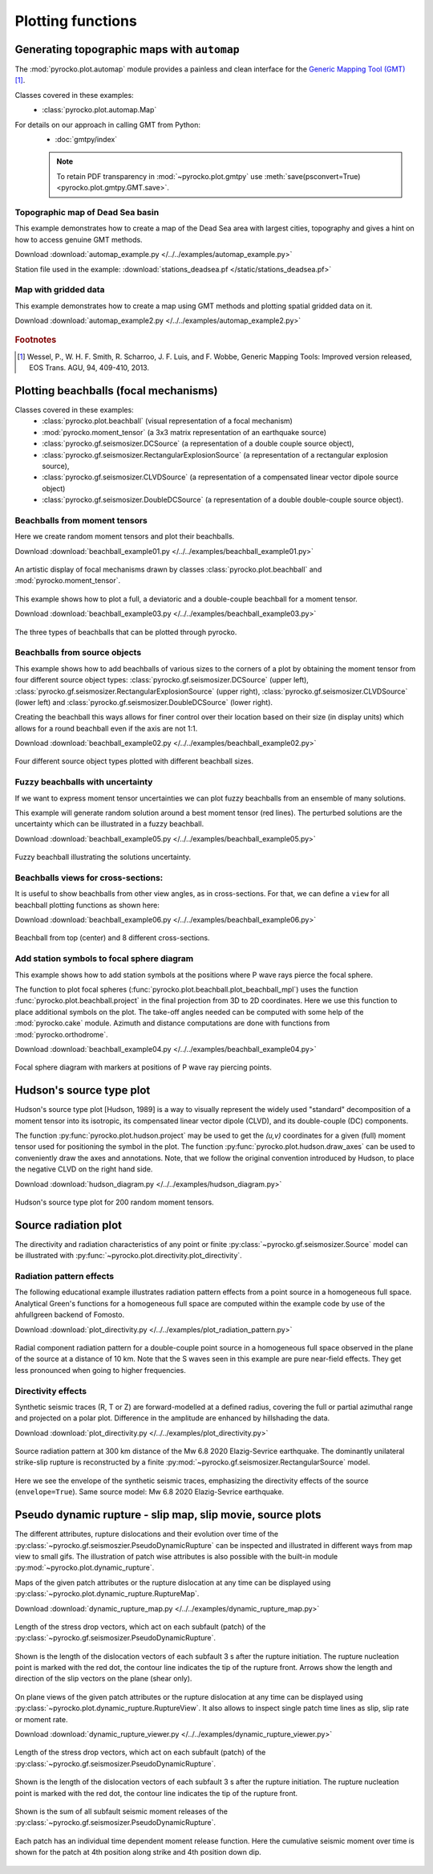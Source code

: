 Plotting functions
========================================

Generating topographic maps with ``automap``
--------------------------------------------

The :mod:`pyrocko.plot.automap` module provides a painless and clean interface
for the `Generic Mapping Tool (GMT) <http://gmt.soest.hawaii.edu/>`_ [#f1]_.

Classes covered in these examples:
 * :class:`pyrocko.plot.automap.Map`

For details on our approach in calling GMT from Python:
 * :doc:`gmtpy/index`

 .. note ::

    To retain PDF transparency in :mod:`~pyrocko.plot.gmtpy` use :meth:`save(psconvert=True) <pyrocko.plot.gmtpy.GMT.save>`.


Topographic map of Dead Sea basin
^^^^^^^^^^^^^^^^^^^^^^^^^^^^^^^^^

This example demonstrates how to create a map of the Dead Sea area with largest
cities, topography and gives a hint on how to access genuine GMT methods.

Download :download:`automap_example.py </../../examples/automap_example.py>`

Station file used in the example: :download:`stations_deadsea.pf </static/stations_deadsea.pf>`

.. literalinclude :: /../../examples/automap_example.py
    :language: python

.. figure :: /static/automap_deadsea.jpg
    :align: center
    :alt: Map created using automap


Map with gridded data
^^^^^^^^^^^^^^^^^^^^^

This example demonstrates how to create a map using GMT methods and plotting spatial gridded data on it.

Download :download:`automap_example2.py </../../examples/automap_example2.py>`

.. literalinclude :: /../../examples/automap_example2.py
    :language: python

.. figure :: /static/automap_chile.png
    :align: center
    :alt: Map with interpolated gridded data created using automap

.. rubric:: Footnotes

.. [#f1] Wessel, P., W. H. F. Smith, R. Scharroo, J. F. Luis, and F. Wobbe, Generic Mapping Tools: Improved version released, EOS Trans. AGU, 94, 409-410, 2013.


Plotting beachballs (focal mechanisms)
--------------------------------------

Classes covered in these examples:
 * :class:`pyrocko.plot.beachball` (visual representation of a focal mechanism)
 * :mod:`pyrocko.moment_tensor` (a 3x3 matrix representation of an
   earthquake source)
 * :class:`pyrocko.gf.seismosizer.DCSource` (a representation of a double
   couple source object),
 * :class:`pyrocko.gf.seismosizer.RectangularExplosionSource` (a
   representation of a rectangular explosion source),
 * :class:`pyrocko.gf.seismosizer.CLVDSource` (a representation of a
   compensated linear vector dipole source object)
 * :class:`pyrocko.gf.seismosizer.DoubleDCSource` (a representation of a
   double double-couple source object).


Beachballs from moment tensors
^^^^^^^^^^^^^^^^^^^^^^^^^^^^^^

Here we create random moment tensors and plot their beachballs.

Download :download:`beachball_example01.py </../../examples/beachball_example01.py>`

.. literalinclude :: /../../examples/beachball_example01.py
    :language: python

.. figure :: /static/beachball-example01.png
    :align: center
    :alt: Beachballs (focal mechanisms) created by moment tensors.

    An artistic display of focal mechanisms drawn by classes
    :class:`pyrocko.plot.beachball` and :mod:`pyrocko.moment_tensor`.


This example shows how to plot a full, a deviatoric and a double-couple beachball
for a moment tensor.

Download :download:`beachball_example03.py </../../examples/beachball_example03.py>`

.. literalinclude :: /../../examples/beachball_example03.py
    :language: python

.. figure :: /static/beachball-example03.png
    :align: center
    :alt: Beachballs (focal mechanisms) options created from moment tensor

    The three types of beachballs that can be plotted through pyrocko.


Beachballs from source objects
^^^^^^^^^^^^^^^^^^^^^^^^^^^^^^

This example shows how to add beachballs of various sizes to the corners of a
plot by obtaining the moment tensor from four different source object types:
:class:`pyrocko.gf.seismosizer.DCSource` (upper left),
:class:`pyrocko.gf.seismosizer.RectangularExplosionSource` (upper right),
:class:`pyrocko.gf.seismosizer.CLVDSource` (lower left) and
:class:`pyrocko.gf.seismosizer.DoubleDCSource` (lower right).

Creating the beachball this ways allows for finer control over their location
based on their size (in display units) which allows for a round beachball even
if the axis are not 1:1.

Download :download:`beachball_example02.py </../../examples/beachball_example02.py>`

.. literalinclude :: /../../examples/beachball_example02.py
    :language: python


.. figure :: /static/beachball-example02.png
    :align: center
    :alt: Beachballs (focal mechanisms) created in corners of graph.

    Four different source object types plotted with different beachball sizes.


Fuzzy beachballs with uncertainty
^^^^^^^^^^^^^^^^^^^^^^^^^^^^^^^^^

If we want to express moment tensor uncertainties we can plot fuzzy beachballs from an ensemble of many solutions.

This example will generate random solution around a best moment tensor (red lines). The perturbed solutions are the uncertainty which can be illustrated in a fuzzy beachball.

Download :download:`beachball_example05.py </../../examples/beachball_example05.py>`

.. literalinclude :: /../../examples/beachball_example05.py
    :language: python


.. figure :: /static/beachball-example05.png
    :align: center
    :alt: Fuzzy beachball with uncertainty.

    Fuzzy beachball illustrating the solutions uncertainty.


Beachballs views for cross-sections:
^^^^^^^^^^^^^^^^^^^^^^^^^^^^^^^^^^^^

It is useful to show beachballs from other view angles, as in cross-sections.
For that, we can define a ``view`` for all beachball plotting functions as
shown here:

Download :download:`beachball_example06.py </../../examples/beachball_example06.py>`

.. literalinclude :: /../../examples/beachball_example06.py
    :language: python

.. figure :: /static/beachball-example06.png
    :align: center
    :alt: Beachball from various cross-section view angles.

    Beachball from top (center) and 8 different cross-sections.


Add station symbols to focal sphere diagram
^^^^^^^^^^^^^^^^^^^^^^^^^^^^^^^^^^^^^^^^^^^

This example shows how to add station symbols at the positions where P wave
rays pierce the focal sphere.

The function to plot focal spheres
(:func:`pyrocko.plot.beachball.plot_beachball_mpl`) uses the function
:func:`pyrocko.plot.beachball.project` in the final projection from 3D to 2D
coordinates. Here we use this function to place additional symbols on the plot.
The take-off angles needed can be computed with some help of the
:mod:`pyrocko.cake` module. Azimuth and distance computations are done with
functions from :mod:`pyrocko.orthodrome`.

Download :download:`beachball_example04.py </../../examples/beachball_example04.py>`

.. literalinclude :: /../../examples/beachball_example04.py
    :language: python

.. figure :: /static/beachball-example04.png
    :align: center
    :alt: Focal sphere diagram with station symbols

    Focal sphere diagram with markers at positions of P wave ray piercing points.


Hudson's source type plot
-------------------------

Hudson's source type plot [Hudson, 1989] is a way to visually represent the
widely used "standard" decomposition of a moment tensor into its isotropic,
its compensated linear vector dipole (CLVD), and its double-couple (DC)
components.

The function :py:func:`pyrocko.plot.hudson.project` may be used to get the
*(u,v)* coordinates for a given (full) moment tensor used for positioning the
symbol in the plot. The function :py:func:`pyrocko.plot.hudson.draw_axes` can
be used to conveniently draw the axes and annotations. Note, that we follow the
original convention introduced by Hudson, to place the negative CLVD on the
right hand side.

Download :download:`hudson_diagram.py </../../examples/hudson_diagram.py>`

.. literalinclude :: /../../examples/hudson_diagram.py
    :language: python

.. figure :: /static/hudson_diagram.png
    :align: center
    :alt: Hudson's source type plot for 200 random moment tensors.

    Hudson's source type plot for 200 random moment tensors.


Source radiation plot
---------------------

The directivity and radiation characteristics of any point or finite
:py:class:`~pyrocko.gf.seismosizer.Source` model can be illustrated with
:py:func:`~pyrocko.plot.directivity.plot_directivity`.

Radiation pattern effects
^^^^^^^^^^^^^^^^^^^^^^^^^

The following educational example illustrates radiation pattern effects from a
point source in a homogeneous full space. Analytical Green's functions for a
homogeneous full space are computed within the example code by use of the
ahfullgreen backend of Fomosto.

Download
:download:`plot_directivity.py </../../examples/plot_radiation_pattern.py>`

.. literalinclude :: /../../examples/plot_radiation_pattern.py
    :language: python

.. figure :: /static/radiation_pattern.png
    :align: center
    :alt: Source radiation pattern of a double-couple point source in
        a homogeneous full space.

    Radial component radiation pattern for a double-couple point source in a
    homogeneous full space observed in the plane of the source at a distance of
    10 km. Note that the S waves seen in this example are pure near-field
    effects. They get less pronounced when going to higher frequencies.

Directivity effects
^^^^^^^^^^^^^^^^^^^

Synthetic seismic traces (R, T or Z) are forward-modelled at a defined radius,
covering the full or partial azimuthal range and projected on a polar plot.
Difference in the amplitude are enhanced by hillshading the data.

Download :download:`plot_directivity.py </../../examples/plot_directivity.py>`

.. literalinclude :: /../../examples/plot_directivity.py
    :language: python


.. figure :: /static/directivity_rectangular.png
    :align: center
    :alt: Source radiation pattern of a RectangularSource

    Source radiation pattern at 300 km distance of the Mw 6.8 2020
    Elazig-Sevrice earthquake. The dominantly
    unilateral strike-slip rupture is reconstructed by a finite
    :py:mod:`~pyrocko.gf.seismosizer.RectangularSource` model.

.. figure :: /static/directivity_envelope_rectangular.png
    :align: center
    :alt: Source radiation pattern of a RectangularSource

    Here we see the envelope of the synthetic seismic traces,
    emphasizing the directivity effects of the source (``envelope=True``).
    Same source model: Mw 6.8 2020 Elazig-Sevrice earthquake.


Pseudo dynamic rupture - slip map, slip movie, source plots
-----------------------------------------------------------

The different attributes, rupture dislocations and their evolution over time
of the :py:class:`~pyrocko.gf.seismoszier.PseudoDynamicRupture` can be
inspected and illustrated in different ways from map view to small gifs. The
illustration of patch wise attributes is also possible with the built-in
module :py:mod:`~pyrocko.plot.dynamic_rupture`.

Maps of the given patch attributes or the rupture dislocation at any time can
be displayed using :py:class:`~pyrocko.plot.dynamic_rupture.RuptureMap`.

Download :download:`dynamic_rupture_map.py
</../../examples/dynamic_rupture_map.py>`

.. literalinclude :: /../../examples/dynamic_rupture_map.py
    :language: python


.. figure :: /static/dynamic_map_tractions.png
    :align: center
    :alt: Stress drop plotted as a map acting on the Pseudo Dynamic Rupture

    Length of the stress drop vectors, which act on each subfault (patch) of
    the :py:class:`~pyrocko.gf.seismosizer.PseudoDynamicRupture`.

.. figure :: /static/dynamic_map_dislocation_3s.png
    :align: center
    :alt: Dislocation of the Pseudo Dynamic Rupture after 3 s of rupture

    Shown is the length of the dislocation vectors of each subfault 3 s after
    the rupture initiation. The rupture nucleation point is marked with the
    red dot, the contour line indicates the tip of the rupture front. Arrows
    show the length and direction of the slip vectors on the plane (shear
    only).

On plane views of the given patch attributes or the rupture dislocation at any
time can be displayed using
:py:class:`~pyrocko.plot.dynamic_rupture.RuptureView`. It also allows to
inspect single patch time lines as slip, slip rate or moment rate.

Download :download:`dynamic_rupture_viewer.py
</../../examples/dynamic_rupture_viewer.py>`

.. literalinclude :: /../../examples/dynamic_rupture_viewer.py
    :language: python


.. figure :: /static/dynamic_view_source_traction.png
    :align: center
    :alt: Stress drop on the Pseudo Dynamic Rupture plotted as on plane view

    Length of the stress drop vectors, which act on each subfault (patch) of
    the :py:class:`~pyrocko.gf.seismosizer.PseudoDynamicRupture`.

.. figure :: /static/dynamic_view_source_dislocation.png
    :align: center
    :alt: Dislocation of the Pseudo Dynamic Rupture after 3 s of rupture

    Shown is the length of the dislocation vectors of each subfault 3 s after
    the rupture initiation. The rupture nucleation point is marked with the
    red dot, the contour line indicates the tip of the rupture front.

.. figure :: /static/dynamic_view_source_moment.png
    :align: center
    :alt: Cumulative seismic moment release of the Pseudo Dynamic Rupture

    Shown is the sum of all subfault seismic moment releases of the
    :py:class:`~pyrocko.gf.seismosizer.PseudoDynamicRupture`.

.. figure :: /static/dynamic_view_patch_moment.png
    :align: center
    :alt: Cumulative seismic moment of one subfault of the Rupture

    Each patch has an individual time dependent moment release function. Here
    the cumulative seismic moment over time is shown for the patch at 4th
    position along strike and 4th position down dip.
